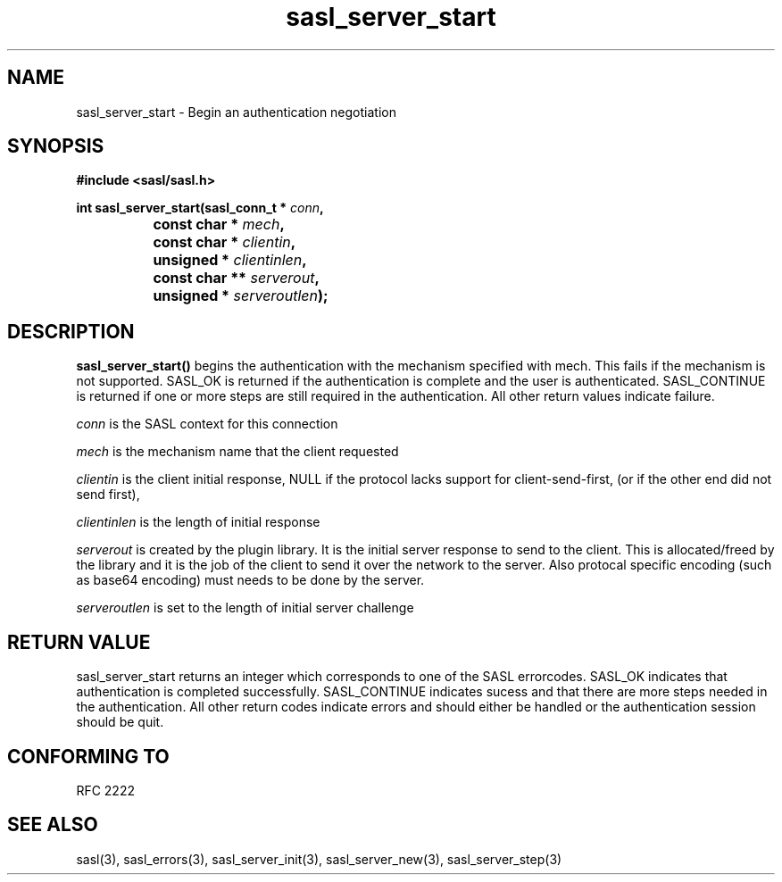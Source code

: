 .\" -*- nroff -*-
.\" 
.\" Copyright (c) 2001 Carnegie Mellon University.  All rights reserved.
.\"
.\" Redistribution and use in source and binary forms, with or without
.\" modification, are permitted provided that the following conditions
.\" are met:
.\"
.\" 1. Redistributions of source code must retain the above copyright
.\"    notice, this list of conditions and the following disclaimer. 
.\"
.\" 2. Redistributions in binary form must reproduce the above copyright
.\"    notice, this list of conditions and the following disclaimer in
.\"    the documentation and/or other materials provided with the
.\"    distribution.
.\"
.\" 3. The name "Carnegie Mellon University" must not be used to
.\"    endorse or promote products derived from this software without
.\"    prior written permission. For permission or any other legal
.\"    details, please contact  
.\"      Office of Technology Transfer
.\"      Carnegie Mellon University
.\"      5000 Forbes Avenue
.\"      Pittsburgh, PA  15213-3890
.\"      (412) 268-4387, fax: (412) 268-7395
.\"      tech-transfer@andrew.cmu.edu
.\"
.\" 4. Redistributions of any form whatsoever must retain the following
.\"    acknowledgment:
.\"    "This product includes software developed by Computing Services
.\"     at Carnegie Mellon University (http://www.cmu.edu/computing/)."
.\"
.\" CARNEGIE MELLON UNIVERSITY DISCLAIMS ALL WARRANTIES WITH REGARD TO
.\" THIS SOFTWARE, INCLUDING ALL IMPLIED WARRANTIES OF MERCHANTABILITY
.\" AND FITNESS, IN NO EVENT SHALL CARNEGIE MELLON UNIVERSITY BE LIABLE
.\" FOR ANY SPECIAL, INDIRECT OR CONSEQUENTIAL DAMAGES OR ANY DAMAGES
.\" WHATSOEVER RESULTING FROM LOSS OF USE, DATA OR PROFITS, WHETHER IN
.\" AN ACTION OF CONTRACT, NEGLIGENCE OR OTHER TORTIOUS ACTION, ARISING
.\" OUT OF OR IN CONNECTION WITH THE USE OR PERFORMANCE OF THIS SOFTWARE.
.\" 
.TH sasl_server_start "10 July 2001" SASL "SASL man pages"
.SH NAME
sasl_server_start \- Begin an authentication negotiation


.SH SYNOPSIS
.nf
.B #include <sasl/sasl.h>
.sp
.BI "int sasl_server_start(sasl_conn_t * " conn ", "
.BI "		           const char * " mech ", "
.BI "		           const char * " clientin ", "
.BI "		           unsigned * " clientinlen ", "
.BI "		           const char ** " serverout ", "
.BI "		           unsigned * " serveroutlen ");"
.fi
.SH DESCRIPTION

.B sasl_server_start()
begins the authentication with the mechanism specified with mech. This
fails if the mechanism is not supported. SASL_OK is returned if the
authentication is complete and the user is
authenticated. SASL_CONTINUE is returned if one or more steps are
still required in the authentication. All other return values indicate
failure.

.PP
.I conn
is the SASL context for this connection
.PP
.I mech
is the mechanism name that the client requested
.PP
.I clientin
is the client initial response, NULL if the protocol lacks support for
client-send-first, (or if the other end did not send first),

.PP
.I clientinlen
is the length of initial response
.PP
.I serverout
is created by the plugin library. It is the initial server response to send to the client. This is allocated/freed by the library and it is the job of the client to send it over the network to the server. Also protocal specific encoding (such as base64 encoding) must needs to be done by the server.
.PP
.I serveroutlen
is set to the length of initial server challenge
.PP

.PP

.SH "RETURN VALUE"

sasl_server_start returns an integer which corresponds to one of the
SASL errorcodes. SASL_OK indicates that authentication is completed
successfully. SASL_CONTINUE indicates sucess and that there are
more steps needed in the authentication. All other return codes
indicate errors and should either be handled or the authentication
session should be quit.

.SH "CONFORMING TO"
RFC 2222
.SH "SEE ALSO"
sasl(3), sasl_errors(3), sasl_server_init(3), sasl_server_new(3), sasl_server_step(3)
